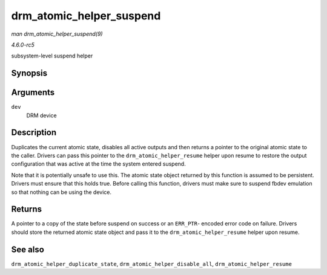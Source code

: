 .. -*- coding: utf-8; mode: rst -*-

.. _API-drm-atomic-helper-suspend:

=========================
drm_atomic_helper_suspend
=========================

*man drm_atomic_helper_suspend(9)*

*4.6.0-rc5*

subsystem-level suspend helper


Synopsis
========

.. c:function:: struct drm_atomic_state * drm_atomic_helper_suspend( struct drm_device * dev )

Arguments
=========

``dev``
    DRM device


Description
===========

Duplicates the current atomic state, disables all active outputs and
then returns a pointer to the original atomic state to the caller.
Drivers can pass this pointer to the ``drm_atomic_helper_resume`` helper
upon resume to restore the output configuration that was active at the
time the system entered suspend.

Note that it is potentially unsafe to use this. The atomic state object
returned by this function is assumed to be persistent. Drivers must
ensure that this holds true. Before calling this function, drivers must
make sure to suspend fbdev emulation so that nothing can be using the
device.


Returns
=======

A pointer to a copy of the state before suspend on success or an
``ERR_PTR``- encoded error code on failure. Drivers should store the
returned atomic state object and pass it to the
``drm_atomic_helper_resume`` helper upon resume.


See also
========

``drm_atomic_helper_duplicate_state``,
``drm_atomic_helper_disable_all``, ``drm_atomic_helper_resume``


.. ------------------------------------------------------------------------------
.. This file was automatically converted from DocBook-XML with the dbxml
.. library (https://github.com/return42/sphkerneldoc). The origin XML comes
.. from the linux kernel, refer to:
..
.. * https://github.com/torvalds/linux/tree/master/Documentation/DocBook
.. ------------------------------------------------------------------------------
